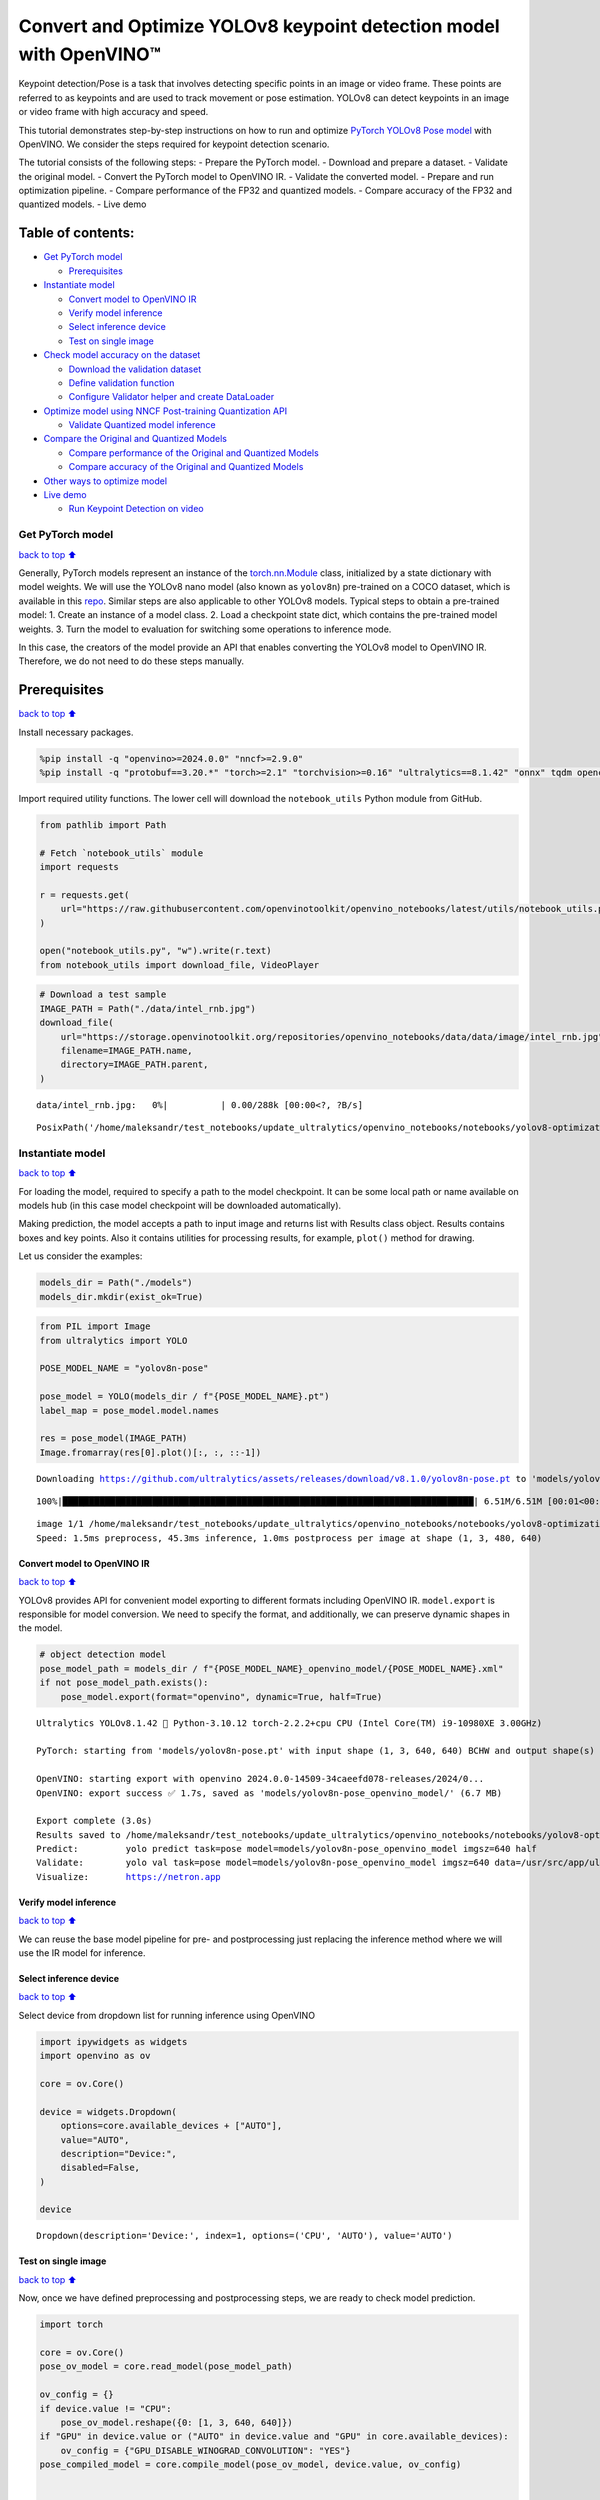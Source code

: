 Convert and Optimize YOLOv8 keypoint detection model with OpenVINO™
===================================================================

Keypoint detection/Pose is a task that involves detecting specific
points in an image or video frame. These points are referred to as
keypoints and are used to track movement or pose estimation. YOLOv8 can
detect keypoints in an image or video frame with high accuracy and
speed.

This tutorial demonstrates step-by-step instructions on how to run and
optimize `PyTorch YOLOv8 Pose
model <https://docs.ultralytics.com/tasks/pose/>`__ with OpenVINO. We
consider the steps required for keypoint detection scenario.

The tutorial consists of the following steps: - Prepare the PyTorch
model. - Download and prepare a dataset. - Validate the original model.
- Convert the PyTorch model to OpenVINO IR. - Validate the converted
model. - Prepare and run optimization pipeline. - Compare performance of
the FP32 and quantized models. - Compare accuracy of the FP32 and
quantized models. - Live demo

Table of contents:
^^^^^^^^^^^^^^^^^^

-  `Get PyTorch model <#get-pytorch-model>`__

   -  `Prerequisites <#prerequisites>`__

-  `Instantiate model <#instantiate-model>`__

   -  `Convert model to OpenVINO IR <#convert-model-to-openvino-ir>`__
   -  `Verify model inference <#verify-model-inference>`__
   -  `Select inference device <#select-inference-device>`__
   -  `Test on single image <#test-on-single-image>`__

-  `Check model accuracy on the
   dataset <#check-model-accuracy-on-the-dataset>`__

   -  `Download the validation
      dataset <#download-the-validation-dataset>`__
   -  `Define validation function <#define-validation-function>`__
   -  `Configure Validator helper and create
      DataLoader <#configure-validator-helper-and-create-dataloader>`__

-  `Optimize model using NNCF Post-training Quantization
   API <#optimize-model-using-nncf-post-training-quantization-api>`__

   -  `Validate Quantized model
      inference <#validate-quantized-model-inference>`__

-  `Compare the Original and Quantized
   Models <#compare-the-original-and-quantized-models>`__

   -  `Compare performance of the Original and Quantized
      Models <#compare-performance-of-the-original-and-quantized-models>`__
   -  `Compare accuracy of the Original and Quantized
      Models <#compare-accuracy-of-the-original-and-quantized-models>`__

-  `Other ways to optimize model <#other-ways-to-optimize-model>`__
-  `Live demo <#live-demo>`__

   -  `Run Keypoint Detection on
      video <#run-keypoint-detection-on-video>`__

Get PyTorch model
-----------------

`back to top ⬆️ <#table-of-contents>`__

Generally, PyTorch models represent an instance of the
`torch.nn.Module <https://pytorch.org/docs/stable/generated/torch.nn.Module.html>`__
class, initialized by a state dictionary with model weights. We will use
the YOLOv8 nano model (also known as ``yolov8n``) pre-trained on a COCO
dataset, which is available in this
`repo <https://github.com/ultralytics/ultralytics>`__. Similar steps are
also applicable to other YOLOv8 models. Typical steps to obtain a
pre-trained model: 1. Create an instance of a model class. 2. Load a
checkpoint state dict, which contains the pre-trained model weights. 3.
Turn the model to evaluation for switching some operations to inference
mode.

In this case, the creators of the model provide an API that enables
converting the YOLOv8 model to OpenVINO IR. Therefore, we do not need to
do these steps manually.

Prerequisites
^^^^^^^^^^^^^

`back to top ⬆️ <#table-of-contents>`__

Install necessary packages.

.. code:: ipython3

    %pip install -q "openvino>=2024.0.0" "nncf>=2.9.0"
    %pip install -q "protobuf==3.20.*" "torch>=2.1" "torchvision>=0.16" "ultralytics==8.1.42" "onnx" tqdm opencv-python --extra-index-url https://download.pytorch.org/whl/cpu

Import required utility functions. The lower cell will download the
``notebook_utils`` Python module from GitHub.

.. code:: ipython3

    from pathlib import Path
    
    # Fetch `notebook_utils` module
    import requests
    
    r = requests.get(
        url="https://raw.githubusercontent.com/openvinotoolkit/openvino_notebooks/latest/utils/notebook_utils.py",
    )
    
    open("notebook_utils.py", "w").write(r.text)
    from notebook_utils import download_file, VideoPlayer

.. code:: ipython3

    # Download a test sample
    IMAGE_PATH = Path("./data/intel_rnb.jpg")
    download_file(
        url="https://storage.openvinotoolkit.org/repositories/openvino_notebooks/data/data/image/intel_rnb.jpg",
        filename=IMAGE_PATH.name,
        directory=IMAGE_PATH.parent,
    )



.. parsed-literal::

    data/intel_rnb.jpg:   0%|          | 0.00/288k [00:00<?, ?B/s]




.. parsed-literal::

    PosixPath('/home/maleksandr/test_notebooks/update_ultralytics/openvino_notebooks/notebooks/yolov8-optimization/data/intel_rnb.jpg')



Instantiate model
-----------------

`back to top ⬆️ <#table-of-contents>`__

For loading the model, required to specify a path to the model
checkpoint. It can be some local path or name available on models hub
(in this case model checkpoint will be downloaded automatically).

Making prediction, the model accepts a path to input image and returns
list with Results class object. Results contains boxes and key points.
Also it contains utilities for processing results, for example,
``plot()`` method for drawing.

Let us consider the examples:

.. code:: ipython3

    models_dir = Path("./models")
    models_dir.mkdir(exist_ok=True)

.. code:: ipython3

    from PIL import Image
    from ultralytics import YOLO
    
    POSE_MODEL_NAME = "yolov8n-pose"
    
    pose_model = YOLO(models_dir / f"{POSE_MODEL_NAME}.pt")
    label_map = pose_model.model.names
    
    res = pose_model(IMAGE_PATH)
    Image.fromarray(res[0].plot()[:, :, ::-1])


.. parsed-literal::

    Downloading https://github.com/ultralytics/assets/releases/download/v8.1.0/yolov8n-pose.pt to 'models/yolov8n-pose.pt'...


.. parsed-literal::

    100%|██████████████████████████████████████████████████████████████████████████████| 6.51M/6.51M [00:01<00:00, 3.93MB/s]


.. parsed-literal::

    
    image 1/1 /home/maleksandr/test_notebooks/update_ultralytics/openvino_notebooks/notebooks/yolov8-optimization/data/intel_rnb.jpg: 480x640 1 person, 45.3ms
    Speed: 1.5ms preprocess, 45.3ms inference, 1.0ms postprocess per image at shape (1, 3, 480, 640)




.. image:: yolov8-keypoint-detection-with-output_files/yolov8-keypoint-detection-with-output_9_3.png



Convert model to OpenVINO IR
~~~~~~~~~~~~~~~~~~~~~~~~~~~~

`back to top ⬆️ <#table-of-contents>`__

YOLOv8 provides API for convenient model exporting to different formats
including OpenVINO IR. ``model.export`` is responsible for model
conversion. We need to specify the format, and additionally, we can
preserve dynamic shapes in the model.

.. code:: ipython3

    # object detection model
    pose_model_path = models_dir / f"{POSE_MODEL_NAME}_openvino_model/{POSE_MODEL_NAME}.xml"
    if not pose_model_path.exists():
        pose_model.export(format="openvino", dynamic=True, half=True)


.. parsed-literal::

    Ultralytics YOLOv8.1.42 🚀 Python-3.10.12 torch-2.2.2+cpu CPU (Intel Core(TM) i9-10980XE 3.00GHz)
    
    PyTorch: starting from 'models/yolov8n-pose.pt' with input shape (1, 3, 640, 640) BCHW and output shape(s) (1, 56, 8400) (6.5 MB)
    
    OpenVINO: starting export with openvino 2024.0.0-14509-34caeefd078-releases/2024/0...
    OpenVINO: export success ✅ 1.7s, saved as 'models/yolov8n-pose_openvino_model/' (6.7 MB)
    
    Export complete (3.0s)
    Results saved to /home/maleksandr/test_notebooks/update_ultralytics/openvino_notebooks/notebooks/yolov8-optimization/models
    Predict:         yolo predict task=pose model=models/yolov8n-pose_openvino_model imgsz=640 half 
    Validate:        yolo val task=pose model=models/yolov8n-pose_openvino_model imgsz=640 data=/usr/src/app/ultralytics/datasets/coco-pose.yaml half 
    Visualize:       https://netron.app


Verify model inference
~~~~~~~~~~~~~~~~~~~~~~

`back to top ⬆️ <#table-of-contents>`__

We can reuse the base model pipeline for pre- and postprocessing just
replacing the inference method where we will use the IR model for
inference.

Select inference device
~~~~~~~~~~~~~~~~~~~~~~~

`back to top ⬆️ <#table-of-contents>`__

Select device from dropdown list for running inference using OpenVINO

.. code:: ipython3

    import ipywidgets as widgets
    import openvino as ov
    
    core = ov.Core()
    
    device = widgets.Dropdown(
        options=core.available_devices + ["AUTO"],
        value="AUTO",
        description="Device:",
        disabled=False,
    )
    
    device




.. parsed-literal::

    Dropdown(description='Device:', index=1, options=('CPU', 'AUTO'), value='AUTO')



Test on single image
~~~~~~~~~~~~~~~~~~~~

`back to top ⬆️ <#table-of-contents>`__

Now, once we have defined preprocessing and postprocessing steps, we are
ready to check model prediction.

.. code:: ipython3

    import torch
    
    core = ov.Core()
    pose_ov_model = core.read_model(pose_model_path)
    
    ov_config = {}
    if device.value != "CPU":
        pose_ov_model.reshape({0: [1, 3, 640, 640]})
    if "GPU" in device.value or ("AUTO" in device.value and "GPU" in core.available_devices):
        ov_config = {"GPU_DISABLE_WINOGRAD_CONVOLUTION": "YES"}
    pose_compiled_model = core.compile_model(pose_ov_model, device.value, ov_config)
    
    
    def infer(*args):
        result = pose_compiled_model(args)
        return torch.from_numpy(result[0])
    
    
    pose_model.predictor.inference = infer
    pose_model.predictor.model.pt = False
    
    res = pose_model(IMAGE_PATH)
    Image.fromarray(res[0].plot()[:, :, ::-1])


.. parsed-literal::

    
    image 1/1 /home/maleksandr/test_notebooks/update_ultralytics/openvino_notebooks/notebooks/yolov8-optimization/data/intel_rnb.jpg: 640x640 2 persons, 23.7ms
    Speed: 5.0ms preprocess, 23.7ms inference, 2.2ms postprocess per image at shape (1, 3, 640, 640)




.. image:: yolov8-keypoint-detection-with-output_files/yolov8-keypoint-detection-with-output_16_1.png



Great! The result is the same, as produced by original models.

Check model accuracy on the dataset
-----------------------------------

`back to top ⬆️ <#table-of-contents>`__

For comparing the optimized model result with the original, it is good
to know some measurable results in terms of model accuracy on the
validation dataset.

Download the validation dataset
~~~~~~~~~~~~~~~~~~~~~~~~~~~~~~~

`back to top ⬆️ <#table-of-contents>`__

YOLOv8 is pre-trained on the COCO dataset, so to evaluate the model
accuracy we need to download it. According to the instructions provided
in the YOLOv8 repo, we also need to download annotations in the format
used by the author of the model, for use with the original model
evaluation function.

   **Note**: The initial dataset download may take a few minutes to
   complete. The download speed will vary depending on the quality of
   your internet connection.

.. code:: ipython3

    from zipfile import ZipFile
    
    from ultralytics.data.utils import DATASETS_DIR
    
    
    DATA_URL = "https://ultralytics.com/assets/coco8-pose.zip"
    CFG_URL = "https://raw.githubusercontent.com/ultralytics/ultralytics/v8.1.0/ultralytics/cfg/datasets/coco8-pose.yaml"
    
    OUT_DIR = DATASETS_DIR
    
    DATA_PATH = OUT_DIR / "val2017.zip"
    CFG_PATH = OUT_DIR / "coco8-pose.yaml"
    
    download_file(DATA_URL, DATA_PATH.name, DATA_PATH.parent)
    download_file(CFG_URL, CFG_PATH.name, CFG_PATH.parent)
    
    if not (OUT_DIR / "coco8-pose/labels").exists():
        with ZipFile(DATA_PATH, "r") as zip_ref:
            zip_ref.extractall(OUT_DIR)



.. parsed-literal::

    /home/maleksandr/test_notebooks/ultrali/datasets/val2017.zip:   0%|          | 0.00/334k [00:00<?, ?B/s]



.. parsed-literal::

    /home/maleksandr/test_notebooks/ultrali/datasets/coco8-pose.yaml:   0%|          | 0.00/552 [00:00<?, ?B/s]


Define validation function
~~~~~~~~~~~~~~~~~~~~~~~~~~

`back to top ⬆️ <#table-of-contents>`__

.. code:: ipython3

    import numpy as np
    from tqdm.notebook import tqdm
    from ultralytics.utils.metrics import ConfusionMatrix
    
    
    def test(
        model: ov.Model,
        core: ov.Core,
        data_loader: torch.utils.data.DataLoader,
        validator,
        num_samples: int = None,
    ):
        """
        OpenVINO YOLOv8 model accuracy validation function. Runs model validation on dataset and returns metrics
        Parameters:
            model (Model): OpenVINO model
            data_loader (torch.utils.data.DataLoader): dataset loader
            validator: instance of validator class
            num_samples (int, *optional*, None): validate model only on specified number samples, if provided
        Returns:
            stats: (Dict[str, float]) - dictionary with aggregated accuracy metrics statistics, key is metric name, value is metric value
        """
        validator.seen = 0
        validator.jdict = []
        validator.stats = dict(tp_p=[], tp=[], conf=[], pred_cls=[], target_cls=[])
        validator.batch_i = 1
        validator.confusion_matrix = ConfusionMatrix(nc=validator.nc)
        model.reshape({0: [1, 3, -1, -1]})
        compiled_model = core.compile_model(model)
        for batch_i, batch in enumerate(tqdm(data_loader, total=num_samples)):
            if num_samples is not None and batch_i == num_samples:
                break
            batch = validator.preprocess(batch)
            results = compiled_model(batch["img"])
            preds = torch.from_numpy(results[compiled_model.output(0)])
            preds = validator.postprocess(preds)
            validator.update_metrics(preds, batch)
        stats = validator.get_stats()
        return stats
    
    
    def print_stats(stats: np.ndarray, total_images: int, total_objects: int):
        """
        Helper function for printing accuracy statistic
        Parameters:
            stats: (Dict[str, float]) - dictionary with aggregated accuracy metrics statistics, key is metric name, value is metric value
            total_images (int) -  number of evaluated images
            total objects (int)
        Returns:
            None
        """
        print("Boxes:")
        mp, mr, map50, mean_ap = (
            stats["metrics/precision(B)"],
            stats["metrics/recall(B)"],
            stats["metrics/mAP50(B)"],
            stats["metrics/mAP50-95(B)"],
        )
        # Print results
        print("    Best mean average:")
        s = ("%20s" + "%12s" * 6) % (
            "Class",
            "Images",
            "Labels",
            "Precision",
            "Recall",
            "mAP@.5",
            "mAP@.5:.95",
        )
        print(s)
        pf = "%20s" + "%12i" * 2 + "%12.3g" * 4  # print format
        print(pf % ("all", total_images, total_objects, mp, mr, map50, mean_ap))
        if "metrics/precision(M)" in stats:
            s_mp, s_mr, s_map50, s_mean_ap = (
                stats["metrics/precision(M)"],
                stats["metrics/recall(M)"],
                stats["metrics/mAP50(M)"],
                stats["metrics/mAP50-95(M)"],
            )
            # Print results
            print("    Macro average mean:")
            s = ("%20s" + "%12s" * 6) % (
                "Class",
                "Images",
                "Labels",
                "Precision",
                "Recall",
                "mAP@.5",
                "mAP@.5:.95",
            )
            print(s)
            pf = "%20s" + "%12i" * 2 + "%12.3g" * 4  # print format
            print(pf % ("all", total_images, total_objects, s_mp, s_mr, s_map50, s_mean_ap))

Configure Validator helper and create DataLoader
~~~~~~~~~~~~~~~~~~~~~~~~~~~~~~~~~~~~~~~~~~~~~~~~

`back to top ⬆️ <#table-of-contents>`__

The original model repository uses a ``Validator`` wrapper, which
represents the accuracy validation pipeline. It creates dataloader and
evaluation metrics and updates metrics on each data batch produced by
the dataloader. Besides that, it is responsible for data preprocessing
and results postprocessing. For class initialization, the configuration
should be provided. We will use the default setup, but it can be
replaced with some parameters overriding to test on custom data. The
model has connected the ``ValidatorClass`` method, which creates a
validator class instance.

.. code:: ipython3

    from ultralytics.utils import DEFAULT_CFG
    from ultralytics.cfg import get_cfg
    from ultralytics.data.utils import check_det_dataset
    
    args = get_cfg(cfg=DEFAULT_CFG)
    args.data = "coco8-pose.yaml"
    args.model = "yolov8n-pose.pt"

.. code:: ipython3

    from ultralytics.models.yolo.pose import PoseValidator
    
    pose_validator = PoseValidator(args=args)

.. code:: ipython3

    pose_validator.data = check_det_dataset(args.data)
    pose_validator.stride = 32
    pose_data_loader = pose_validator.get_dataloader(OUT_DIR / "coco8-pose", 1)


.. parsed-literal::

    val: Scanning /home/maleksandr/test_notebooks/ultrali/datasets/coco8-pose/labels/train.cache... 8 images, 0 backgrounds,


.. code:: ipython3

    from ultralytics.utils.metrics import OKS_SIGMA
    
    pose_validator.is_coco = True
    pose_validator.names = pose_model.model.names
    pose_validator.metrics.names = pose_validator.names
    pose_validator.nc = pose_model.model.model[-1].nc
    pose_validator.sigma = OKS_SIGMA

After definition test function and validator creation, we are ready for
getting accuracy metrics >\ **Note**: Model evaluation is time consuming
process and can take several minutes, depending on the hardware. For
reducing calculation time, we define ``num_samples`` parameter with
evaluation subset size, but in this case, accuracy can be noncomparable
with originally reported by the authors of the model, due to validation
subset difference. *To validate the models on the full dataset set
``NUM_TEST_SAMPLES = None``.*

.. code:: ipython3

    NUM_TEST_SAMPLES = 300

.. code:: ipython3

    fp_pose_stats = test(pose_ov_model, core, pose_data_loader, pose_validator, num_samples=NUM_TEST_SAMPLES)



.. parsed-literal::

      0%|          | 0/300 [00:00<?, ?it/s]


.. code:: ipython3

    print_stats(fp_pose_stats, pose_validator.seen, pose_validator.nt_per_class.sum())


.. parsed-literal::

    Boxes:
        Best mean average:
                   Class      Images      Labels   Precision      Recall      mAP@.5  mAP@.5:.95
                     all           8          21           1       0.899       0.955       0.736


``print_stats`` reports the following list of accuracy metrics:

-  ``Precision`` is the degree of exactness of the model in identifying
   only relevant objects.
-  ``Recall`` measures the ability of the model to detect all ground
   truths objects.
-  ``mAP@t`` - mean average precision, represented as area under the
   Precision-Recall curve aggregated over all classes in the dataset,
   where ``t`` is the Intersection Over Union (IOU) threshold, degree of
   overlapping between ground truth and predicted objects. Therefore,
   ``mAP@.5`` indicates that mean average precision is calculated at 0.5
   IOU threshold, ``mAP@.5:.95`` - is calculated on range IOU thresholds
   from 0.5 to 0.95 with step 0.05.

Optimize model using NNCF Post-training Quantization API
--------------------------------------------------------

`back to top ⬆️ <#table-of-contents>`__

`NNCF <https://github.com/openvinotoolkit/nncf>`__ provides a suite of
advanced algorithms for Neural Networks inference optimization in
OpenVINO with minimal accuracy drop. We will use 8-bit quantization in
post-training mode (without the fine-tuning pipeline) to optimize
YOLOv8.

The optimization process contains the following steps:

1. Create a Dataset for quantization.
2. Run ``nncf.quantize`` for getting an optimized model.
3. Serialize OpenVINO IR model, using the ``openvino.runtime.serialize``
   function.

Please select below whether you would like to run quantization to
improve model inference speed.

.. code:: ipython3

    import ipywidgets as widgets
    
    int8_model_pose_path = models_dir / f"{POSE_MODEL_NAME}_openvino_int8_model/{POSE_MODEL_NAME}.xml"
    
    to_quantize = widgets.Checkbox(
        value=True,
        description="Quantization",
        disabled=False,
    )
    
    to_quantize




.. parsed-literal::

    Checkbox(value=True, description='Quantization')



Let’s load ``skip magic`` extension to skip quantization if
``to_quantize`` is not selected

.. code:: ipython3

    # Fetch skip_kernel_extension module
    r = requests.get(
        url="https://raw.githubusercontent.com/openvinotoolkit/openvino_notebooks/latest/utils/skip_kernel_extension.py",
    )
    open("skip_kernel_extension.py", "w").write(r.text)
    
    %load_ext skip_kernel_extension

Reuse validation dataloader in accuracy testing for quantization. For
that, it should be wrapped into the ``nncf.Dataset`` object and define a
transformation function for getting only input tensors.

.. code:: ipython3

    %%skip not $to_quantize.value
    
    import nncf
    from typing import Dict
    
    
    def transform_fn(data_item:Dict):
        """
        Quantization transform function. Extracts and preprocess input data from dataloader item for quantization.
        Parameters:
           data_item: Dict with data item produced by DataLoader during iteration
        Returns:
            input_tensor: Input data for quantization
        """
        input_tensor = pose_validator.preprocess(data_item)['img'].numpy()
        return input_tensor
    
    
    quantization_dataset = nncf.Dataset(pose_data_loader, transform_fn)


.. parsed-literal::

    INFO:nncf:NNCF initialized successfully. Supported frameworks detected: torch, onnx, openvino


The ``nncf.quantize`` function provides an interface for model
quantization. It requires an instance of the OpenVINO Model and
quantization dataset. Optionally, some additional parameters for the
configuration quantization process (number of samples for quantization,
preset, ignored scope, etc.) can be provided. YOLOv8 model contains
non-ReLU activation functions, which require asymmetric quantization of
activations. To achieve a better result, we will use a ``mixed``
quantization preset. It provides symmetric quantization of weights and
asymmetric quantization of activations. For more accurate results, we
should keep the operation in the postprocessing subgraph in floating
point precision, using the ``ignored_scope`` parameter.

   **Note**: Model post-training quantization is time-consuming process.
   Be patient, it can take several minutes depending on your hardware.

.. code:: ipython3

    %%skip not $to_quantize.value
    
    ignored_scope = nncf.IgnoredScope(
        names=[
            "__module.model.22.cv3.0.0.conv/aten::_convolution/Convolution",  # in the post-processing subgraph
        	"__module.model.22.cv4.0.0.conv/aten::_convolution/Convolution",
        	"__module.model.16.conv/aten::_convolution/Convolution",
        	"__module.model.22.cv2.0.0.conv/aten::_convolution/Convolution",
        	"__module.model.6.cv1.conv/aten::_convolution/Convolution",
        	"__module.model.22.cv3.1.1.conv/aten::_convolution/Convolution",
        	"__module.model.21.cv2.conv/aten::_convolution/Convolution",
        	"__module.model.21.m.0.cv1.conv/aten::_convolution/Convolution",
        	"__module.model.22/aten::add/Add_6",
        	"__module.model.22/aten::sub/Subtract",
        	"__module.model.7.conv/aten::_convolution/Convolution",
        	"__module.model.12.cv1.conv/aten::_convolution/Convolution",
        	"__module.model.4.cv1.conv/aten::_convolution/Convolution",
        	"__module.model.22.cv2.2.1.conv/aten::_convolution/Convolution",
        	"__module.model.22.cv2.0.1.conv/aten::_convolution/Convolution",
        	"__module.model.22.cv4.2.1.conv/aten::_convolution/Convolution",
        	"__module.model.22.dfl.conv/aten::_convolution/Convolution",
        	"__module.model.22.cv3.2.2/aten::_convolution/Convolution",
        	"__module.model.22.cv3.0.2/aten::_convolution/Convolution",
        	"__module.model.15.cv1.conv/aten::_convolution/Convolution",
        	"__module.model.5.conv/aten::_convolution/Convolution",
        	"__module.model.0.conv/aten::_convolution/Convolution"
        ]
    )
    
    
    # Detection model
    quantized_pose_model = nncf.quantize(
        pose_ov_model,
        quantization_dataset,
        preset=nncf.QuantizationPreset.MIXED,
        ignored_scope=ignored_scope
    )


.. parsed-literal::

    INFO:nncf:22 ignored nodes were found by name in the NNCFGraph
    INFO:nncf:Not adding activation input quantizer for operation: 1 __module.model.0.conv/aten::_convolution/Convolution
    2 __module.model.0.conv/aten::_convolution/Add
    3 __module.model.22.cv4.2.1.act/aten::silu_/Swish
    
    INFO:nncf:Not adding activation input quantizer for operation: 25 __module.model.4.cv1.conv/aten::_convolution/Convolution
    26 __module.model.4.cv1.conv/aten::_convolution/Add
    27 __module.model.22.cv4.2.1.act/aten::silu_/Swish_7
    
    INFO:nncf:Not adding activation input quantizer for operation: 43 __module.model.5.conv/aten::_convolution/Convolution
    47 __module.model.5.conv/aten::_convolution/Add
    51 __module.model.22.cv4.2.1.act/aten::silu_/Swish_13
    
    INFO:nncf:Not adding activation input quantizer for operation: 54 __module.model.6.cv1.conv/aten::_convolution/Convolution
    56 __module.model.6.cv1.conv/aten::_convolution/Add
    59 __module.model.22.cv4.2.1.act/aten::silu_/Swish_14
    
    INFO:nncf:Not adding activation input quantizer for operation: 99 __module.model.7.conv/aten::_convolution/Convolution
    112 __module.model.7.conv/aten::_convolution/Add
    123 __module.model.22.cv4.2.1.act/aten::silu_/Swish_20
    
    INFO:nncf:Not adding activation input quantizer for operation: 111 __module.model.12.cv1.conv/aten::_convolution/Convolution
    122 __module.model.12.cv1.conv/aten::_convolution/Add
    131 __module.model.22.cv4.2.1.act/aten::silu_/Swish_27
    
    INFO:nncf:Not adding activation input quantizer for operation: 46 __module.model.15.cv1.conv/aten::_convolution/Convolution
    50 __module.model.15.cv1.conv/aten::_convolution/Add
    53 __module.model.22.cv4.2.1.act/aten::silu_/Swish_31
    
    INFO:nncf:Not adding activation input quantizer for operation: 74 __module.model.16.conv/aten::_convolution/Convolution
    83 __module.model.16.conv/aten::_convolution/Add
    92 __module.model.22.cv4.2.1.act/aten::silu_/Swish_39
    
    INFO:nncf:Not adding activation input quantizer for operation: 75 __module.model.22.cv2.0.0.conv/aten::_convolution/Convolution
    84 __module.model.22.cv2.0.0.conv/aten::_convolution/Add
    93 __module.model.22.cv4.2.1.act/aten::silu_/Swish_35
    
    INFO:nncf:Not adding activation input quantizer for operation: 103 __module.model.22.cv2.0.1.conv/aten::_convolution/Convolution
    116 __module.model.22.cv2.0.1.conv/aten::_convolution/Add
    126 __module.model.22.cv4.2.1.act/aten::silu_/Swish_36
    
    INFO:nncf:Not adding activation input quantizer for operation: 76 __module.model.22.cv3.0.0.conv/aten::_convolution/Convolution
    85 __module.model.22.cv3.0.0.conv/aten::_convolution/Add
    94 __module.model.22.cv4.2.1.act/aten::silu_/Swish_37
    
    INFO:nncf:Not adding activation input quantizer for operation: 135 __module.model.22.cv3.0.2/aten::_convolution/Convolution
    143 __module.model.22.cv3.0.2/aten::_convolution/Add
    
    INFO:nncf:Not adding activation input quantizer for operation: 77 __module.model.22.cv4.0.0.conv/aten::_convolution/Convolution
    86 __module.model.22.cv4.0.0.conv/aten::_convolution/Add
    95 __module.model.22.cv4.2.1.act/aten::silu_/Swish_57
    
    INFO:nncf:Not adding activation input quantizer for operation: 234 __module.model.22.cv3.1.1.conv/aten::_convolution/Convolution
    247 __module.model.22.cv3.1.1.conv/aten::_convolution/Add
    258 __module.model.22.cv4.2.1.act/aten::silu_/Swish_47
    
    INFO:nncf:Not adding activation input quantizer for operation: 289 __module.model.21.m.0.cv1.conv/aten::_convolution/Convolution
    296 __module.model.21.m.0.cv1.conv/aten::_convolution/Add
    302 __module.model.22.cv4.2.1.act/aten::silu_/Swish_50
    
    INFO:nncf:Not adding activation input quantizer for operation: 295 __module.model.21.cv2.conv/aten::_convolution/Convolution
    301 __module.model.21.cv2.conv/aten::_convolution/Add
    305 __module.model.22.cv4.2.1.act/aten::silu_/Swish_52
    
    INFO:nncf:Not adding activation input quantizer for operation: 332 __module.model.22.cv2.2.1.conv/aten::_convolution/Convolution
    340 __module.model.22.cv2.2.1.conv/aten::_convolution/Add
    345 __module.model.22.cv4.2.1.act/aten::silu_/Swish_54
    
    INFO:nncf:Not adding activation input quantizer for operation: 334 __module.model.22.cv4.2.1.conv/aten::_convolution/Convolution
    342 __module.model.22.cv4.2.1.conv/aten::_convolution/Add
    347 __module.model.22.cv4.2.1.act/aten::silu_/Swish_62
    
    INFO:nncf:Not adding activation input quantizer for operation: 350 __module.model.22.cv3.2.2/aten::_convolution/Convolution
    354 __module.model.22.cv3.2.2/aten::_convolution/Add
    
    INFO:nncf:Not adding activation input quantizer for operation: 243 __module.model.22.dfl.conv/aten::_convolution/Convolution
    INFO:nncf:Not adding activation input quantizer for operation: 263 __module.model.22/aten::sub/Subtract
    INFO:nncf:Not adding activation input quantizer for operation: 264 __module.model.22/aten::add/Add_6



.. parsed-literal::

    Output()



.. raw:: html

    <pre style="white-space:pre;overflow-x:auto;line-height:normal;font-family:Menlo,'DejaVu Sans Mono',consolas,'Courier New',monospace"></pre>




.. raw:: html

    <pre style="white-space:pre;overflow-x:auto;line-height:normal;font-family:Menlo,'DejaVu Sans Mono',consolas,'Courier New',monospace">
    </pre>



.. parsed-literal::

    /home/maleksandr/test_notebooks/update_ultralytics/openvino_notebooks/notebooks/yolov8-optimization/venv/lib/python3.10/site-packages/nncf/experimental/tensor/tensor.py:84: RuntimeWarning: invalid value encountered in multiply
      return Tensor(self.data * unwrap_tensor_data(other))



.. parsed-literal::

    Output()



.. raw:: html

    <pre style="white-space:pre;overflow-x:auto;line-height:normal;font-family:Menlo,'DejaVu Sans Mono',consolas,'Courier New',monospace"></pre>




.. raw:: html

    <pre style="white-space:pre;overflow-x:auto;line-height:normal;font-family:Menlo,'DejaVu Sans Mono',consolas,'Courier New',monospace">
    </pre>



.. code:: ipython3

    %%skip not $to_quantize.value
    
    print(f"Quantized keypoint detection model will be saved to {int8_model_pose_path}")
    ov.save_model(quantized_pose_model, str(int8_model_pose_path))


.. parsed-literal::

    Quantized keypoint detection model will be saved to models/yolov8n-pose_openvino_int8_model/yolov8n-pose.xml


Validate Quantized model inference
~~~~~~~~~~~~~~~~~~~~~~~~~~~~~~~~~~

`back to top ⬆️ <#table-of-contents>`__

``nncf.quantize`` returns the OpenVINO Model class instance, which is
suitable for loading on a device for making predictions. ``INT8`` model
input data and output result formats have no difference from the
floating point model representation. Therefore, we can reuse the same
``detect`` function defined above for getting the ``INT8`` model result
on the image.

.. code:: ipython3

    %%skip not $to_quantize.value
    
    device

.. code:: ipython3

    %%skip not $to_quantize.value
    
    ov_config = {}
    if device.value != "CPU":
        quantized_pose_model.reshape({0: [1, 3, 640, 640]})
    if "GPU" in device.value or ("AUTO" in device.value and "GPU" in core.available_devices):
        ov_config = {"GPU_DISABLE_WINOGRAD_CONVOLUTION": "YES"}
    quantized_pose_compiled_model = core.compile_model(quantized_pose_model, device.value, ov_config)
    
    def infer(*args):
        result = quantized_pose_compiled_model(args)
        return torch.from_numpy(result[0])
    
    pose_model.predictor.inference = infer
    
    res = pose_model(IMAGE_PATH)
    display(Image.fromarray(res[0].plot()[:, :, ::-1]))


.. parsed-literal::

    
    image 1/1 /home/maleksandr/test_notebooks/update_ultralytics/openvino_notebooks/notebooks/yolov8-optimization/data/intel_rnb.jpg: 640x640 2 persons, 20.0ms
    Speed: 3.5ms preprocess, 20.0ms inference, 1.1ms postprocess per image at shape (1, 3, 640, 640)



.. image:: yolov8-keypoint-detection-with-output_files/yolov8-keypoint-detection-with-output_44_1.png


Compare the Original and Quantized Models
-----------------------------------------

`back to top ⬆️ <#table-of-contents>`__

Compare performance of the Original and Quantized Models
~~~~~~~~~~~~~~~~~~~~~~~~~~~~~~~~~~~~~~~~~~~~~~~~~~~~~~~~

`back to top ⬆️ <#table-of-contents>`__ Finally, use the OpenVINO
`Benchmark
Tool <https://docs.openvino.ai/2024/learn-openvino/openvino-samples/benchmark-tool.html>`__
to measure the inference performance of the ``FP32`` and ``INT8``
models.

   **Note**: For more accurate performance, it is recommended to run
   ``benchmark_app`` in a terminal/command prompt after closing other
   applications. Run
   ``benchmark_app -m <model_path> -d CPU -shape "<input_shape>"`` to
   benchmark async inference on CPU on specific input data shape for one
   minute. Change ``CPU`` to ``GPU`` to benchmark on GPU. Run
   ``benchmark_app --help`` to see an overview of all command-line
   options.

.. code:: ipython3

    %%skip not $to_quantize.value
    
    device

.. code:: ipython3

    if int8_model_pose_path.exists():
        # Inference FP32 model (OpenVINO IR)
        !benchmark_app -m $pose_model_path -d $device.value -api async -shape "[1,3,640,640]"


.. parsed-literal::

    [Step 1/11] Parsing and validating input arguments
    [ INFO ] Parsing input parameters
    [Step 2/11] Loading OpenVINO Runtime
    [ WARNING ] Default duration 120 seconds is used for unknown device AUTO
    [ INFO ] OpenVINO:
    [ INFO ] Build ................................. 2024.0.0-14509-34caeefd078-releases/2024/0
    [ INFO ] 
    [ INFO ] Device info:
    [ INFO ] AUTO
    [ INFO ] Build ................................. 2024.0.0-14509-34caeefd078-releases/2024/0
    [ INFO ] 
    [ INFO ] 
    [Step 3/11] Setting device configuration
    [ WARNING ] Performance hint was not explicitly specified in command line. Device(AUTO) performance hint will be set to PerformanceMode.THROUGHPUT.
    [Step 4/11] Reading model files
    [ INFO ] Loading model files
    [ INFO ] Read model took 16.24 ms
    [ INFO ] Original model I/O parameters:
    [ INFO ] Model inputs:
    [ INFO ]     x (node: x) : f32 / [...] / [?,3,?,?]
    [ INFO ] Model outputs:
    [ INFO ]     ***NO_NAME*** (node: __module.model.22/aten::cat/Concat_9) : f32 / [...] / [?,56,16..]
    [Step 5/11] Resizing model to match image sizes and given batch
    [ INFO ] Model batch size: 1
    [ INFO ] Reshaping model: 'x': [1,3,640,640]
    [ INFO ] Reshape model took 9.32 ms
    [Step 6/11] Configuring input of the model
    [ INFO ] Model inputs:
    [ INFO ]     x (node: x) : u8 / [N,C,H,W] / [1,3,640,640]
    [ INFO ] Model outputs:
    [ INFO ]     ***NO_NAME*** (node: __module.model.22/aten::cat/Concat_9) : f32 / [...] / [1,56,8400]
    [Step 7/11] Loading the model to the device
    [ INFO ] Compile model took 313.69 ms
    [Step 8/11] Querying optimal runtime parameters
    [ INFO ] Model:
    [ INFO ]   NETWORK_NAME: Model0
    [ INFO ]   EXECUTION_DEVICES: ['CPU']
    [ INFO ]   PERFORMANCE_HINT: PerformanceMode.THROUGHPUT
    [ INFO ]   OPTIMAL_NUMBER_OF_INFER_REQUESTS: 12
    [ INFO ]   MULTI_DEVICE_PRIORITIES: CPU
    [ INFO ]   CPU:
    [ INFO ]     AFFINITY: Affinity.CORE
    [ INFO ]     CPU_DENORMALS_OPTIMIZATION: False
    [ INFO ]     CPU_SPARSE_WEIGHTS_DECOMPRESSION_RATE: 1.0
    [ INFO ]     DYNAMIC_QUANTIZATION_GROUP_SIZE: 0
    [ INFO ]     ENABLE_CPU_PINNING: True
    [ INFO ]     ENABLE_HYPER_THREADING: True
    [ INFO ]     EXECUTION_DEVICES: ['CPU']
    [ INFO ]     EXECUTION_MODE_HINT: ExecutionMode.PERFORMANCE
    [ INFO ]     INFERENCE_NUM_THREADS: 36
    [ INFO ]     INFERENCE_PRECISION_HINT: <Type: 'float32'>
    [ INFO ]     KV_CACHE_PRECISION: <Type: 'float16'>
    [ INFO ]     LOG_LEVEL: Level.NO
    [ INFO ]     NETWORK_NAME: Model0
    [ INFO ]     NUM_STREAMS: 12
    [ INFO ]     OPTIMAL_NUMBER_OF_INFER_REQUESTS: 12
    [ INFO ]     PERFORMANCE_HINT: THROUGHPUT
    [ INFO ]     PERFORMANCE_HINT_NUM_REQUESTS: 0
    [ INFO ]     PERF_COUNT: NO
    [ INFO ]     SCHEDULING_CORE_TYPE: SchedulingCoreType.ANY_CORE
    [ INFO ]   MODEL_PRIORITY: Priority.MEDIUM
    [ INFO ]   LOADED_FROM_CACHE: False
    [Step 9/11] Creating infer requests and preparing input tensors
    [ WARNING ] No input files were given for input 'x'!. This input will be filled with random values!
    [ INFO ] Fill input 'x' with random values 
    [Step 10/11] Measuring performance (Start inference asynchronously, 12 inference requests, limits: 120000 ms duration)
    [ INFO ] Benchmarking in inference only mode (inputs filling are not included in measurement loop).
    [ INFO ] First inference took 42.40 ms
    [Step 11/11] Dumping statistics report
    [ INFO ] Execution Devices:['CPU']
    [ INFO ] Count:            21612 iterations
    [ INFO ] Duration:         120076.97 ms
    [ INFO ] Latency:
    [ INFO ]    Median:        66.18 ms
    [ INFO ]    Average:       66.51 ms
    [ INFO ]    Min:           32.58 ms
    [ INFO ]    Max:           123.83 ms
    [ INFO ] Throughput:   179.98 FPS


.. code:: ipython3

    if int8_model_pose_path.exists():
        # Inference INT8 model (OpenVINO IR)
        !benchmark_app -m $int8_model_pose_path -d $device.value -api async -shape "[1,3,640,640]" -t 15


.. parsed-literal::

    [Step 1/11] Parsing and validating input arguments
    [ INFO ] Parsing input parameters
    [Step 2/11] Loading OpenVINO Runtime
    [ INFO ] OpenVINO:
    [ INFO ] Build ................................. 2024.0.0-14509-34caeefd078-releases/2024/0
    [ INFO ] 
    [ INFO ] Device info:
    [ INFO ] AUTO
    [ INFO ] Build ................................. 2024.0.0-14509-34caeefd078-releases/2024/0
    [ INFO ] 
    [ INFO ] 
    [Step 3/11] Setting device configuration
    [ WARNING ] Performance hint was not explicitly specified in command line. Device(AUTO) performance hint will be set to PerformanceMode.THROUGHPUT.
    [Step 4/11] Reading model files
    [ INFO ] Loading model files
    [ INFO ] Read model took 23.83 ms
    [ INFO ] Original model I/O parameters:
    [ INFO ] Model inputs:
    [ INFO ]     x (node: x) : f32 / [...] / [1,3,?,?]
    [ INFO ] Model outputs:
    [ INFO ]     ***NO_NAME*** (node: __module.model.22/aten::cat/Concat_9) : f32 / [...] / [1,56,21..]
    [Step 5/11] Resizing model to match image sizes and given batch
    [ INFO ] Model batch size: 1
    [ INFO ] Reshaping model: 'x': [1,3,640,640]
    [ INFO ] Reshape model took 13.45 ms
    [Step 6/11] Configuring input of the model
    [ INFO ] Model inputs:
    [ INFO ]     x (node: x) : u8 / [N,C,H,W] / [1,3,640,640]
    [ INFO ] Model outputs:
    [ INFO ]     ***NO_NAME*** (node: __module.model.22/aten::cat/Concat_9) : f32 / [...] / [1,56,8400]
    [Step 7/11] Loading the model to the device
    [ INFO ] Compile model took 540.15 ms
    [Step 8/11] Querying optimal runtime parameters
    [ INFO ] Model:
    [ INFO ]   NETWORK_NAME: Model0
    [ INFO ]   EXECUTION_DEVICES: ['CPU']
    [ INFO ]   PERFORMANCE_HINT: PerformanceMode.THROUGHPUT
    [ INFO ]   OPTIMAL_NUMBER_OF_INFER_REQUESTS: 12
    [ INFO ]   MULTI_DEVICE_PRIORITIES: CPU
    [ INFO ]   CPU:
    [ INFO ]     AFFINITY: Affinity.CORE
    [ INFO ]     CPU_DENORMALS_OPTIMIZATION: False
    [ INFO ]     CPU_SPARSE_WEIGHTS_DECOMPRESSION_RATE: 1.0
    [ INFO ]     DYNAMIC_QUANTIZATION_GROUP_SIZE: 0
    [ INFO ]     ENABLE_CPU_PINNING: True
    [ INFO ]     ENABLE_HYPER_THREADING: True
    [ INFO ]     EXECUTION_DEVICES: ['CPU']
    [ INFO ]     EXECUTION_MODE_HINT: ExecutionMode.PERFORMANCE
    [ INFO ]     INFERENCE_NUM_THREADS: 36
    [ INFO ]     INFERENCE_PRECISION_HINT: <Type: 'float32'>
    [ INFO ]     KV_CACHE_PRECISION: <Type: 'float16'>
    [ INFO ]     LOG_LEVEL: Level.NO
    [ INFO ]     NETWORK_NAME: Model0
    [ INFO ]     NUM_STREAMS: 12
    [ INFO ]     OPTIMAL_NUMBER_OF_INFER_REQUESTS: 12
    [ INFO ]     PERFORMANCE_HINT: THROUGHPUT
    [ INFO ]     PERFORMANCE_HINT_NUM_REQUESTS: 0
    [ INFO ]     PERF_COUNT: NO
    [ INFO ]     SCHEDULING_CORE_TYPE: SchedulingCoreType.ANY_CORE
    [ INFO ]   MODEL_PRIORITY: Priority.MEDIUM
    [ INFO ]   LOADED_FROM_CACHE: False
    [Step 9/11] Creating infer requests and preparing input tensors
    [ WARNING ] No input files were given for input 'x'!. This input will be filled with random values!
    [ INFO ] Fill input 'x' with random values 
    [Step 10/11] Measuring performance (Start inference asynchronously, 12 inference requests, limits: 15000 ms duration)
    [ INFO ] Benchmarking in inference only mode (inputs filling are not included in measurement loop).
    [ INFO ] First inference took 34.70 ms
    [Step 11/11] Dumping statistics report
    [ INFO ] Execution Devices:['CPU']
    [ INFO ] Count:            4248 iterations
    [ INFO ] Duration:         15064.81 ms
    [ INFO ] Latency:
    [ INFO ]    Median:        42.11 ms
    [ INFO ]    Average:       42.37 ms
    [ INFO ]    Min:           24.13 ms
    [ INFO ]    Max:           69.95 ms
    [ INFO ] Throughput:   281.98 FPS


Compare accuracy of the Original and Quantized Models
~~~~~~~~~~~~~~~~~~~~~~~~~~~~~~~~~~~~~~~~~~~~~~~~~~~~~

`back to top ⬆️ <#table-of-contents>`__

As we can see, there is no significant difference between ``INT8`` and
float model result in a single image test. To understand how
quantization influences model prediction precision, we can compare model
accuracy on a dataset.

.. code:: ipython3

    %%skip not $to_quantize.value
    
    int8_pose_stats = test(quantized_pose_model, core, pose_data_loader, pose_validator, num_samples=NUM_TEST_SAMPLES)



.. parsed-literal::

      0%|          | 0/300 [00:00<?, ?it/s]


.. code:: ipython3

    %%skip not $to_quantize.value
    
    print("FP32 model accuracy")
    print_stats(fp_pose_stats, pose_validator.seen, pose_validator.nt_per_class.sum())
    
    print("INT8 model accuracy")
    print_stats(int8_pose_stats, pose_validator.seen, pose_validator.nt_per_class.sum())


.. parsed-literal::

    FP32 model accuracy
    Boxes:
        Best mean average:
                   Class      Images      Labels   Precision      Recall      mAP@.5  mAP@.5:.95
                     all           8          21           1       0.899       0.955       0.736
    INT8 model accuracy
    Boxes:
        Best mean average:
                   Class      Images      Labels   Precision      Recall      mAP@.5  mAP@.5:.95
                     all           8          21       0.952       0.938       0.953       0.638


Great! Looks like accuracy was changed, but not significantly and it
meets passing criteria.

Other ways to optimize model
----------------------------

`back to top ⬆️ <#table-of-contents>`__

The performance could be also improved by another OpenVINO method such
as async inference pipeline or preprocessing API.

Async Inference pipeline help to utilize the device more optimal. The
key advantage of the Async API is that when a device is busy with
inference, the application can perform other tasks in parallel (for
example, populating inputs or scheduling other requests) rather than
wait for the current inference to complete first. To understand how to
perform async inference using openvino, refer to `Async API
tutorial <async-api-with-output.html>`__

Preprocessing API enables making preprocessing a part of the model
reducing application code and dependency on additional image processing
libraries. The main advantage of Preprocessing API is that preprocessing
steps will be integrated into the execution graph and will be performed
on a selected device (CPU/GPU etc.) rather than always being executed on
CPU as part of an application. This will also improve selected device
utilization. For more information, refer to the overview of
`Preprocessing API
tutorial <optimize-preprocessing-with-output.html>`__. To
see, how it could be used with YOLOV8 object detection model , please,
see `Convert and Optimize YOLOv8 real-time object detection with
OpenVINO tutorial <./yolov8-object-detection.ipynb>`__

Live demo
---------

`back to top ⬆️ <#table-of-contents>`__

The following code runs model inference on a video:

.. code:: ipython3

    import collections
    import time
    from IPython import display
    import cv2
    
    
    def run_keypoint_detection(
        source=0,
        flip=False,
        use_popup=False,
        skip_first_frames=0,
        model=pose_model,
        device=device.value,
    ):
        player = None
    
        ov_config = {}
        if device != "CPU":
            model.reshape({0: [1, 3, 640, 640]})
        if "GPU" in device or ("AUTO" in device and "GPU" in core.available_devices):
            ov_config = {"GPU_DISABLE_WINOGRAD_CONVOLUTION": "YES"}
        compiled_model = core.compile_model(model, device, ov_config)
    
        def infer(*args):
            result = compiled_model(args)
            return torch.from_numpy(result[0])
    
        pose_model.predictor.inference = infer
    
        try:
            # Create a video player to play with target fps.
            player = VideoPlayer(source=source, flip=flip, fps=30, skip_first_frames=skip_first_frames)
            # Start capturing.
            player.start()
            if use_popup:
                title = "Press ESC to Exit"
                cv2.namedWindow(winname=title, flags=cv2.WINDOW_GUI_NORMAL | cv2.WINDOW_AUTOSIZE)
    
            processing_times = collections.deque()
            while True:
                # Grab the frame.
                frame = player.next()
                if frame is None:
                    print("Source ended")
                    break
                # If the frame is larger than full HD, reduce size to improve the performance.
                scale = 1280 / max(frame.shape)
                if scale < 1:
                    frame = cv2.resize(
                        src=frame,
                        dsize=None,
                        fx=scale,
                        fy=scale,
                        interpolation=cv2.INTER_AREA,
                    )
                # Get the results
                input_image = np.array(frame)
    
                start_time = time.time()
    
                detections = pose_model(input_image)
                stop_time = time.time()
                frame = detections[0].plot()
    
                processing_times.append(stop_time - start_time)
                # Use processing times from last 200 frames.
                if len(processing_times) > 200:
                    processing_times.popleft()
    
                _, f_width = frame.shape[:2]
                # Mean processing time [ms].
                processing_time = np.mean(processing_times) * 1000
                fps = 1000 / processing_time
                cv2.putText(
                    img=frame,
                    text=f"Inference time: {processing_time:.1f}ms ({fps:.1f} FPS)",
                    org=(20, 40),
                    fontFace=cv2.FONT_HERSHEY_COMPLEX,
                    fontScale=f_width / 1000,
                    color=(0, 0, 255),
                    thickness=1,
                    lineType=cv2.LINE_AA,
                )
                # Use this workaround if there is flickering.
                if use_popup:
                    cv2.imshow(winname=title, mat=frame)
                    key = cv2.waitKey(1)
                    # escape = 27
                    if key == 27:
                        break
                else:
                    # Encode numpy array to jpg.
                    _, encoded_img = cv2.imencode(ext=".jpg", img=frame, params=[cv2.IMWRITE_JPEG_QUALITY, 100])
                    # Create an IPython image.
                    i = display.Image(data=encoded_img)
                    # Display the image in this notebook.
                    display.clear_output(wait=True)
                    display.display(i)
        # ctrl-c
        except KeyboardInterrupt:
            print("Interrupted")
        # any different error
        except RuntimeError as e:
            print(e)
        finally:
            if player is not None:
                # Stop capturing.
                player.stop()
            if use_popup:
                cv2.destroyAllWindows()

Run Keypoint Detection on video
~~~~~~~~~~~~~~~~~~~~~~~~~~~~~~~

`back to top ⬆️ <#table-of-contents>`__

.. code:: ipython3

    VIDEO_SOURCE = "https://storage.openvinotoolkit.org/repositories/openvino_notebooks/data/data/video/people.mp4"

.. code:: ipython3

    device




.. parsed-literal::

    Dropdown(description='Device:', index=1, options=('CPU', 'AUTO'), value='AUTO')



.. code:: ipython3

    run_keypoint_detection(
        source=VIDEO_SOURCE,
        flip=True,
        use_popup=False,
        model=pose_ov_model,
        device=device.value,
    )



.. image:: yolov8-keypoint-detection-with-output_files/yolov8-keypoint-detection-with-output_60_0.png


.. parsed-literal::

    Source ended

